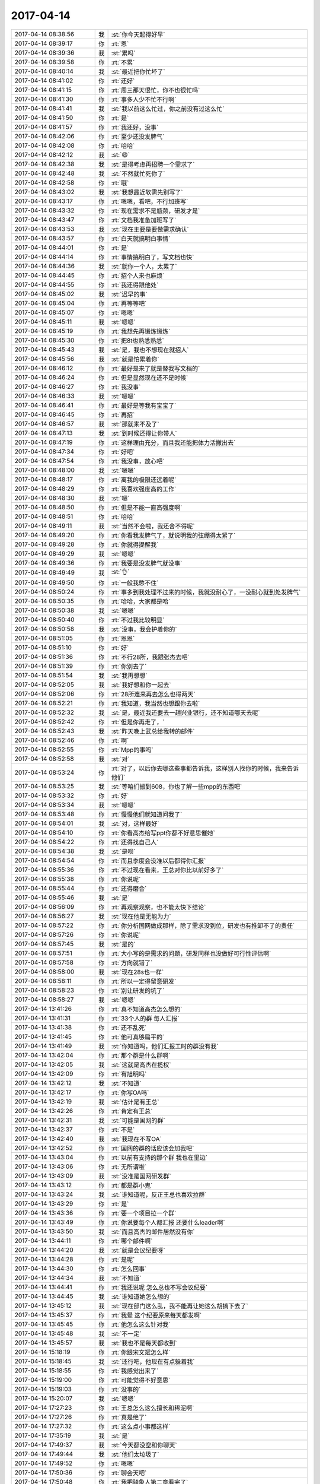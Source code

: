 2017-04-14
-------------

.. list-table::
   :widths: 25, 1, 60

   * - 2017-04-14 08:38:56
     - 我
     - :st:`你今天起得好早`
   * - 2017-04-14 08:39:17
     - 你
     - :rt:`恩`
   * - 2017-04-14 08:39:36
     - 我
     - :st:`累吗`
   * - 2017-04-14 08:39:58
     - 你
     - :rt:`不累`
   * - 2017-04-14 08:40:14
     - 我
     - :st:`最近把你忙坏了`
   * - 2017-04-14 08:41:02
     - 你
     - :rt:`还好`
   * - 2017-04-14 08:41:15
     - 你
     - :rt:`周三那天很忙，你不也很忙吗`
   * - 2017-04-14 08:41:30
     - 你
     - :rt:`事多人少不忙不行啊`
   * - 2017-04-14 08:41:41
     - 我
     - :st:`我以前这么忙过，你之前没有过这么忙`
   * - 2017-04-14 08:41:50
     - 你
     - :rt:`是`
   * - 2017-04-14 08:41:57
     - 你
     - :rt:`我还好，没事`
   * - 2017-04-14 08:42:06
     - 你
     - :rt:`至少还没发脾气`
   * - 2017-04-14 08:42:08
     - 你
     - :rt:`哈哈`
   * - 2017-04-14 08:42:12
     - 我
     - :st:`😄`
   * - 2017-04-14 08:42:38
     - 我
     - :st:`是得考虑再招聘一个需求了`
   * - 2017-04-14 08:42:48
     - 我
     - :st:`不然就忙死你了`
   * - 2017-04-14 08:42:58
     - 你
     - :rt:`哦`
   * - 2017-04-14 08:43:02
     - 我
     - :st:`我想最近软需先别写了`
   * - 2017-04-14 08:43:17
     - 你
     - :rt:`嗯嗯，看吧，不行加班写`
   * - 2017-04-14 08:43:32
     - 你
     - :rt:`现在需求不是瓶颈，研发才是`
   * - 2017-04-14 08:43:47
     - 你
     - :rt:`文档我准备加班写了`
   * - 2017-04-14 08:43:53
     - 我
     - :st:`现在主要是要做需求确认`
   * - 2017-04-14 08:43:57
     - 你
     - :rt:`白天就搞明白事情`
   * - 2017-04-14 08:44:01
     - 你
     - :rt:`是`
   * - 2017-04-14 08:44:14
     - 你
     - :rt:`事情搞明白了，写文档也快`
   * - 2017-04-14 08:44:36
     - 我
     - :st:`就你一个人，太累了`
   * - 2017-04-14 08:44:45
     - 你
     - :rt:`招个人来也麻烦`
   * - 2017-04-14 08:44:55
     - 你
     - :rt:`我还得跟他处`
   * - 2017-04-14 08:45:02
     - 我
     - :st:`迟早的事`
   * - 2017-04-14 08:45:04
     - 你
     - :rt:`再等等吧`
   * - 2017-04-14 08:45:07
     - 你
     - :rt:`嗯嗯`
   * - 2017-04-14 08:45:11
     - 我
     - :st:`嗯嗯`
   * - 2017-04-14 08:45:19
     - 你
     - :rt:`我想先再锻炼锻炼`
   * - 2017-04-14 08:45:30
     - 你
     - :rt:`把8t也熟悉熟悉`
   * - 2017-04-14 08:45:43
     - 我
     - :st:`是，我也不想现在就招人`
   * - 2017-04-14 08:45:56
     - 我
     - :st:`就是怕累着你`
   * - 2017-04-14 08:46:12
     - 你
     - :rt:`最好是来了就是替我写文档的`
   * - 2017-04-14 08:46:24
     - 你
     - :rt:`但是显然现在还不是时候`
   * - 2017-04-14 08:46:27
     - 你
     - :rt:`我没事`
   * - 2017-04-14 08:46:33
     - 我
     - :st:`嗯嗯`
   * - 2017-04-14 08:46:41
     - 你
     - :rt:`最好是等我有宝宝了`
   * - 2017-04-14 08:46:45
     - 你
     - :rt:`再招`
   * - 2017-04-14 08:46:57
     - 我
     - :st:`那就来不及了`
   * - 2017-04-14 08:47:13
     - 我
     - :st:`到时候还得让你带人`
   * - 2017-04-14 08:47:19
     - 你
     - :rt:`这样理由充分，而且我还能把体力活撇出去`
   * - 2017-04-14 08:47:34
     - 你
     - :rt:`好吧`
   * - 2017-04-14 08:47:54
     - 你
     - :rt:`我没事，放心吧`
   * - 2017-04-14 08:48:00
     - 我
     - :st:`嗯嗯`
   * - 2017-04-14 08:48:17
     - 你
     - :rt:`离我的极限还远着呢`
   * - 2017-04-14 08:48:29
     - 你
     - :rt:`我喜欢强度高的工作`
   * - 2017-04-14 08:48:30
     - 我
     - :st:`嗯`
   * - 2017-04-14 08:48:50
     - 你
     - :rt:`但是不能一直高强度啊`
   * - 2017-04-14 08:48:51
     - 你
     - :rt:`哈哈`
   * - 2017-04-14 08:49:11
     - 我
     - :st:`当然不会啦，我还舍不得呢`
   * - 2017-04-14 08:49:20
     - 你
     - :rt:`你看我发脾气了，就说明我的弦绷得太紧了`
   * - 2017-04-14 08:49:28
     - 你
     - :rt:`你就得提醒我`
   * - 2017-04-14 08:49:29
     - 我
     - :st:`嗯嗯`
   * - 2017-04-14 08:49:36
     - 你
     - :rt:`我要是没发脾气就没事`
   * - 2017-04-14 08:49:49
     - 我
     - :st:`👌`
   * - 2017-04-14 08:49:50
     - 你
     - :rt:`一般我憋不住`
   * - 2017-04-14 08:50:24
     - 你
     - :rt:`事多到我处理不过来的时候，我就没耐心了，一没耐心就到处发脾气`
   * - 2017-04-14 08:50:35
     - 你
     - :rt:`哈哈，大家都是哈`
   * - 2017-04-14 08:50:38
     - 我
     - :st:`嗯嗯`
   * - 2017-04-14 08:50:40
     - 你
     - :rt:`不过我比较明显`
   * - 2017-04-14 08:50:58
     - 我
     - :st:`没事，我会护着你的`
   * - 2017-04-14 08:51:05
     - 你
     - :rt:`恩恩`
   * - 2017-04-14 08:51:10
     - 你
     - :rt:`好`
   * - 2017-04-14 08:51:36
     - 你
     - :rt:`不行28所，我跟张杰去吧`
   * - 2017-04-14 08:51:39
     - 你
     - :rt:`你别去了`
   * - 2017-04-14 08:51:54
     - 我
     - :st:`我再想想`
   * - 2017-04-14 08:52:05
     - 我
     - :st:`我好想和你一起去`
   * - 2017-04-14 08:52:06
     - 你
     - :rt:`28所连来再去怎么也得两天`
   * - 2017-04-14 08:52:21
     - 你
     - :rt:`我知道，我当然也想跟你去啦`
   * - 2017-04-14 08:52:32
     - 我
     - :st:`是，最近我还要去一趟兴业银行，还不知道哪天去呢`
   * - 2017-04-14 08:52:42
     - 你
     - :rt:`但是你再走了，`
   * - 2017-04-14 08:52:43
     - 我
     - :st:`昨天晚上武总给我转的邮件`
   * - 2017-04-14 08:52:46
     - 你
     - :rt:`啊`
   * - 2017-04-14 08:52:55
     - 你
     - :rt:`Mpp的事吗`
   * - 2017-04-14 08:52:58
     - 我
     - :st:`对`
   * - 2017-04-14 08:53:24
     - 你
     - :rt:`对了，以后你去哪这些事都告诉我，这样别人找你的时候，我来告诉他们`
   * - 2017-04-14 08:53:25
     - 我
     - :st:`等咱们搬到608，你也了解一些mpp的东西吧`
   * - 2017-04-14 08:53:32
     - 你
     - :rt:`好`
   * - 2017-04-14 08:53:34
     - 我
     - :st:`嗯嗯`
   * - 2017-04-14 08:53:48
     - 你
     - :rt:`慢慢他们就知道问我了`
   * - 2017-04-14 08:54:01
     - 我
     - :st:`对，这样最好`
   * - 2017-04-14 08:54:10
     - 你
     - :rt:`你看高杰给写ppt你都不好意思催她`
   * - 2017-04-14 08:54:22
     - 你
     - :rt:`还得找自己人`
   * - 2017-04-14 08:54:38
     - 我
     - :st:`是呗`
   * - 2017-04-14 08:54:54
     - 你
     - :rt:`而且季度会没准以后都得你汇报`
   * - 2017-04-14 08:55:36
     - 你
     - :rt:`不过现在看来，王总对你比以前好多了`
   * - 2017-04-14 08:55:38
     - 你
     - :rt:`你说呢`
   * - 2017-04-14 08:55:44
     - 你
     - :rt:`还得磨合`
   * - 2017-04-14 08:55:46
     - 我
     - :st:`是`
   * - 2017-04-14 08:56:09
     - 你
     - :rt:`再观察观察，也不能太快下结论`
   * - 2017-04-14 08:56:27
     - 我
     - :st:`现在他是无能为力`
   * - 2017-04-14 08:57:22
     - 你
     - :rt:`你分析国网做成那样，除了需求没到位，研发也有推卸不了的责任`
   * - 2017-04-14 08:57:26
     - 你
     - :rt:`你说呢`
   * - 2017-04-14 08:57:45
     - 我
     - :st:`是的`
   * - 2017-04-14 08:57:51
     - 你
     - :rt:`大小写的是需求的问题，研发同样也没做好可行性评估啊`
   * - 2017-04-14 08:57:58
     - 你
     - :rt:`方向就错了`
   * - 2017-04-14 08:58:00
     - 我
     - :st:`现在28s也一样`
   * - 2017-04-14 08:58:11
     - 你
     - :rt:`所以一定得留意研发`
   * - 2017-04-14 08:58:23
     - 你
     - :rt:`别让研发的坑了`
   * - 2017-04-14 08:58:27
     - 我
     - :st:`嗯嗯`
   * - 2017-04-14 13:41:26
     - 你
     - :rt:`真不知道高杰怎么想的`
   * - 2017-04-14 13:41:31
     - 你
     - :rt:`33个人的群 每人汇报`
   * - 2017-04-14 13:41:38
     - 你
     - :rt:`还不乱死`
   * - 2017-04-14 13:41:45
     - 你
     - :rt:`他可真够扁平的`
   * - 2017-04-14 13:41:49
     - 我
     - :st:`你知道吗，他们汇报工时的群没有我`
   * - 2017-04-14 13:42:04
     - 你
     - :rt:`那个群是什么群啊`
   * - 2017-04-14 13:42:05
     - 我
     - :st:`这就是高杰在揽权`
   * - 2017-04-14 13:42:09
     - 你
     - :rt:`有旭明吗`
   * - 2017-04-14 13:42:12
     - 我
     - :st:`不知道`
   * - 2017-04-14 13:42:17
     - 你
     - :rt:`你写OA吗`
   * - 2017-04-14 13:42:19
     - 我
     - :st:`估计是有王总`
   * - 2017-04-14 13:42:26
     - 你
     - :rt:`肯定有王总`
   * - 2017-04-14 13:42:31
     - 我
     - :st:`可能是国网的群`
   * - 2017-04-14 13:42:37
     - 你
     - :rt:`不是`
   * - 2017-04-14 13:42:40
     - 我
     - :st:`我现在不写OA`
   * - 2017-04-14 13:42:52
     - 你
     - :rt:`国网的群的话应该会加我吧`
   * - 2017-04-14 13:43:04
     - 你
     - :rt:`以前有支持的那个群 我也在里边`
   * - 2017-04-14 13:43:06
     - 你
     - :rt:`无所谓啦`
   * - 2017-04-14 13:43:09
     - 我
     - :st:`没准是国网研发群`
   * - 2017-04-14 13:43:12
     - 你
     - :rt:`都是群小鬼`
   * - 2017-04-14 13:43:24
     - 我
     - :st:`谁知道呢，反正王总也喜欢拉群`
   * - 2017-04-14 13:43:29
     - 你
     - :rt:`是`
   * - 2017-04-14 13:43:36
     - 你
     - :rt:`要一个项目拉一个群`
   * - 2017-04-14 13:43:49
     - 你
     - :rt:`你说要每个人都汇报 还要什么leader啊`
   * - 2017-04-14 13:43:50
     - 我
     - :st:`而且高杰的邮件居然没有你`
   * - 2017-04-14 13:44:11
     - 你
     - :rt:`哪个邮件啊`
   * - 2017-04-14 13:44:20
     - 我
     - :st:`就是会议纪要呀`
   * - 2017-04-14 13:44:28
     - 你
     - :rt:`是呢`
   * - 2017-04-14 13:44:30
     - 你
     - :rt:`怎么回事`
   * - 2017-04-14 13:44:34
     - 我
     - :st:`不知道`
   * - 2017-04-14 13:44:41
     - 你
     - :rt:`我还说呢 怎么总也不写会议纪要`
   * - 2017-04-14 13:44:45
     - 我
     - :st:`谁知道她怎么想的`
   * - 2017-04-14 13:45:12
     - 我
     - :st:`现在部门这么乱，我不能再让她这么胡搞下去了`
   * - 2017-04-14 13:45:37
     - 你
     - :rt:`我晕 这个纪要原来每天都发啊`
   * - 2017-04-14 13:45:45
     - 你
     - :rt:`他怎么这么针对我`
   * - 2017-04-14 13:45:48
     - 我
     - :st:`不一定`
   * - 2017-04-14 13:45:57
     - 我
     - :st:`我也不是每天都收到`
   * - 2017-04-14 15:18:19
     - 你
     - :rt:`你跟宋文斌怎么样`
   * - 2017-04-14 15:18:45
     - 我
     - :st:`还行吧，他现在有点躲着我`
   * - 2017-04-14 15:18:55
     - 你
     - :rt:`我感觉出来了`
   * - 2017-04-14 15:19:00
     - 你
     - :rt:`可能觉得不好意思`
   * - 2017-04-14 15:19:03
     - 你
     - :rt:`没事的`
   * - 2017-04-14 15:20:07
     - 我
     - :st:`嗯嗯`
   * - 2017-04-14 17:27:23
     - 你
     - :rt:`王总怎么这么擅长和稀泥啊`
   * - 2017-04-14 17:27:26
     - 你
     - :rt:`真是绝了`
   * - 2017-04-14 17:27:32
     - 你
     - :rt:`这么点小事都这样`
   * - 2017-04-14 17:35:19
     - 我
     - :st:`是`
   * - 2017-04-14 17:49:37
     - 我
     - :st:`今天都没空和你聊天`
   * - 2017-04-14 17:49:44
     - 我
     - :st:`他们太垃圾了`
   * - 2017-04-14 17:49:52
     - 你
     - :rt:`嗯嗯`
   * - 2017-04-14 17:50:36
     - 你
     - :rt:`聊会天吧`
   * - 2017-04-14 17:50:48
     - 你
     - :rt:`我把骑象人第二章看完了`
   * - 2017-04-14 17:50:59
     - 我
     - :st:`好呀`
   * - 2017-04-14 17:51:09
     - 我
     - :st:`讲讲吧`
   * - 2017-04-14 17:51:56
     - 你
     - :rt:`现在不想讲`
   * - 2017-04-14 17:52:15
     - 你
     - :rt:`我一会也下班`
   * - 2017-04-14 17:52:18
     - 你
     - :rt:`我要去华苑`
   * - 2017-04-14 17:52:27
     - 你
     - :rt:`还得走到地铁站去`
   * - 2017-04-14 17:52:38
     - 我
     - :st:`那你就该和我一起走`
   * - 2017-04-14 17:52:48
     - 你
     - :rt:`我想太招摇了`
   * - 2017-04-14 17:52:55
     - 你
     - :rt:`说早退就早退`
   * - 2017-04-14 17:53:28
     - 我
     - :st:`😀，没事的`
   * - 2017-04-14 17:53:29
     - 你
     - :rt:`主要咱们现在离的太近  发微信聊天感觉太浪费了`
   * - 2017-04-14 17:53:41
     - 你
     - :rt:`面对面说 时间又太长`
   * - 2017-04-14 17:53:45
     - 我
     - :st:`是`
   * - 2017-04-14 17:53:48
     - 你
     - :rt:`还得适应一段时间`
   * - 2017-04-14 17:53:55
     - 你
     - :rt:`我上周已经看完了`
   * - 2017-04-14 17:53:57
     - 你
     - :rt:`跟你说下`
   * - 2017-04-14 17:54:16
     - 你
     - :rt:`第二章主要讲了三个方法好像 我做笔记了`
   * - 2017-04-14 17:54:43
     - 你
     - :rt:`算了 这么点时间 我跟你说说最近的处境吧`
   * - 2017-04-14 17:54:57
     - 你
     - :rt:`我最近有没有惹到你啊`
   * - 2017-04-14 17:55:04
     - 我
     - :st:`没有呀`
   * - 2017-04-14 17:56:27
     - 你
     - :rt:`我昨天把28s的事给捅出去了`
   * - 2017-04-14 17:56:33
     - 你
     - :rt:`现在想也不知道对不对`
   * - 2017-04-14 17:56:39
     - 你
     - :rt:`我一天都在纠结这事`
   * - 2017-04-14 17:56:48
     - 你
     - :rt:`也算不上纠结吧`
   * - 2017-04-14 17:56:54
     - 我
     - :st:`怎么了`
   * - 2017-04-14 17:56:55
     - 你
     - :rt:`就是想了一会`
   * - 2017-04-14 17:57:03
     - 你
     - :rt:`没事`
   * - 2017-04-14 17:57:11
     - 你
     - :rt:`就是给你和王总发的邮件`
   * - 2017-04-14 17:57:23
     - 我
     - :st:`哦，没啥事情`
   * - 2017-04-14 17:57:46
     - 你
     - :rt:`还让你提出28s按项目开发的方法了`
   * - 2017-04-14 17:57:57
     - 我
     - :st:`主要还是因为王总不管事`
   * - 2017-04-14 17:57:58
     - 你
     - :rt:`我知道你是很反对这么做的`
   * - 2017-04-14 17:58:28
     - 你
     - :rt:`他真够不管事的`
   * - 2017-04-14 17:58:52
     - 我
     - :st:`现在这么乱，我要是再不管就真的完了`
   * - 2017-04-14 17:59:02
     - 你
     - :rt:`事也管不到点上`
   * - 2017-04-14 17:59:10
     - 你
     - :rt:`唉`
   * - 2017-04-14 18:00:09
     - 我
     - :st:`你看见王总回的邮件了吗？`
   * - 2017-04-14 18:00:40
     - 我
     - :st:`没准高杰又在后面说我坏话呢`
   * - 2017-04-14 18:05:53
     - 你
     - :rt:`说去呗`
   * - 2017-04-14 18:06:07
     - 你
     - :rt:`王胜利刚才按照我的测试用例测得结果按拼音排序了`
   * - 2017-04-14 18:08:39
     - 我
     - :st:`那不就没事了吗`
   * - 2017-04-14 18:10:21
     - 你
     - :rt:`但是我这测试的结果不是`
   * - 2017-04-14 18:10:45
     - 我
     - :st:`是不是版本不一样`
   * - 2017-04-14 18:10:46
     - 你
     - :rt:`我再看看`
   * - 2017-04-14 18:10:47
     - 你
     - :rt:`要在微信群里汇报任务了吗`
   * - 2017-04-14 18:10:48
     - 你
     - :rt:`是每个组的群还是什么`
   * - 2017-04-14 18:10:49
     - 你
     - :rt:`我怎么不知道`
   * - 2017-04-14 18:11:02
     - 你
     - :rt:`说跟版本没关系`
   * - 2017-04-14 18:11:07
     - 你
     - :rt:`我这个是国网版本`
   * - 2017-04-14 18:11:10
     - 我
     - :st:`谁告诉你要汇报的`
   * - 2017-04-14 18:12:32
     - 你
     - :rt:`他们都在讨论这个事呢`
   * - 2017-04-14 18:13:52
     - 我
     - :st:`不就是高杰惹的吗`
   * - 2017-04-14 18:14:11
     - 你
     - :rt:`那那个群有你吗`
   * - 2017-04-14 18:14:16
     - 我
     - :st:`王总不也是回邮件了吗`
   * - 2017-04-14 18:14:21
     - 我
     - :st:`没有呀`
   * - 2017-04-14 18:14:27
     - 你
     - :rt:`这样的话 单独给她汇报`
   * - 2017-04-14 18:14:29
     - 你
     - :rt:`？`
   * - 2017-04-14 18:14:32
     - 我
     - :st:`对`
   * - 2017-04-14 18:14:39
     - 你
     - :rt:`这个bitch`
   * - 2017-04-14 18:14:47
     - 我
     - :st:`知道她的小心眼了吧`
   * - 2017-04-14 18:14:59
     - 我
     - :st:`我原来以为就是国网的呢`
   * - 2017-04-14 18:15:10
     - 我
     - :st:`现在想升级到整个部门`
   * - 2017-04-14 18:15:48
     - 你
     - :rt:`是`
   * - 2017-04-14 18:21:10
     - 你
     - :rt:`赵益，
       你试试， zh_cn.utf8 字符集情况下下，使用普通 char， vchar, lvarchar 等类型建表。查询时吧 order by 字符字段，变为  order by 字符字段::nchar(100) 即可实现中文拼音排序，不需要修改表结构。
       但是性能会略有下降，请你试用后，跟用户沟通，看是否可行。
       如果可行，我们把对GLS字符集支持的任务优先级降低，等项目不忙的时候，尝试修复GLS 支持 GB18030 字符集不全的问题。`
   * - 2017-04-14 18:21:17
     - 你
     - :rt:`看王胜利这孙子`
   * - 2017-04-14 18:21:38
     - 我
     - :st:`嗯嗯`
   * - 2017-04-14 18:21:39
     - 你
     - :rt:`做不了 得罪人的事 都是我做 这下好事 他也会写邮件了`
   * - 2017-04-14 18:21:51
     - 你
     - :rt:`靠 以后国网的事 我还不给他管了`
   * - 2017-04-14 18:21:52
     - 我
     - :st:`没错`
   * - 2017-04-14 18:21:55
     - 你
     - :rt:`真是小人`
   * - 2017-04-14 18:22:10
     - 我
     - :st:`让他自己去弄去`
   * - 2017-04-14 18:22:13
     - 你
     - :rt:`测试也要我测 说我不熟悉 不了解`
   * - 2017-04-14 18:22:20
     - 你
     - :rt:`这样的神经病`
   * - 2017-04-14 18:22:43
     - 你
     - :rt:`以后把职责明确 睡干啥就干啥`
   * - 2017-04-14 18:22:56
     - 你
     - :rt:`我才不干这蠢事了呢`
   * - 2017-04-14 18:22:56
     - 我
     - :st:`就是`
   * - 2017-04-14 18:23:02
     - 你
     - :rt:`以后邮件也别加我`
   * - 2017-04-14 18:23:17
     - 你
     - :rt:`研发的不老实做技术 这么多心眼`
   * - 2017-04-14 18:24:02
     - 你
     - :rt:`到时候赵益测不出来 我没空给他们传话`
   * - 2017-04-14 18:24:05
     - 你
     - :rt:`自己联系去`
   * - 2017-04-14 18:24:12
     - 我
     - :st:`对`
   * - 2017-04-14 18:24:37
     - 你
     - :rt:`气氛太不好了`
   * - 2017-04-14 18:24:48
     - 你
     - :rt:`我今天7点走`
   * - 2017-04-14 18:24:51
     - 你
     - :rt:`可以陪你了`
   * - 2017-04-14 18:28:25
     - 我
     - :st:`好呀`
   * - 2017-04-14 18:29:41
     - 你
     - :rt:`恩`
   * - 2017-04-14 18:29:48
     - 我
     - :st:`我回日志的邮件了`
   * - 2017-04-14 18:29:52
     - 你
     - :rt:`看见了`
   * - 2017-04-14 18:29:55
     - 你
     - :rt:`这样最好`
   * - 2017-04-14 18:30:00
     - 你
     - :rt:`正好那个群里也没你`
   * - 2017-04-14 18:30:06
     - 我
     - :st:`当时还想写你天天写日志呢`
   * - 2017-04-14 18:30:43
     - 你
     - :rt:`是啊`
   * - 2017-04-14 18:30:50
     - 你
     - :rt:`现在也不写了`
   * - 2017-04-14 18:31:18
     - 你
     - :rt:`原来开发中心 严丹还发周报呢`
   * - 2017-04-14 18:31:28
     - 你
     - :rt:`也让高杰写`
   * - 2017-04-14 18:31:29
     - 我
     - :st:`后来想想算了，不想把你扯进来`
   * - 2017-04-14 18:31:47
     - 我
     - :st:`对呀，我觉得也应该让她写`
   * - 2017-04-14 18:32:00
     - 你
     - :rt:`以前就是严丹写的啊`
   * - 2017-04-14 18:32:07
     - 你
     - :rt:`这样我们就知道大家在干啥了`
   * - 2017-04-14 18:32:24
     - 你
     - :rt:`现在王总知道我在干啥吗`
   * - 2017-04-14 18:32:27
     - 你
     - :rt:`他肯定不知道`
   * - 2017-04-14 18:32:33
     - 你
     - :rt:`你知道研发的干啥吗 你也不知道`
   * - 2017-04-14 18:32:34
     - 我
     - :st:`对呀`
   * - 2017-04-14 18:32:56
     - 你
     - :rt:`所以啊 没有汇报机智  大家就刷脸`
   * - 2017-04-14 18:33:04
     - 你
     - :rt:`抢功啊`
   * - 2017-04-14 18:33:23
     - 你
     - :rt:`高杰这样的项管也是醉了`
   * - 2017-04-14 18:33:32
     - 你
     - :rt:`不好好干自己该干的`
   * - 2017-04-14 18:33:35
     - 我
     - :st:`你看看王总用的这帮人都是心机婊`
   * - 2017-04-14 18:33:42
     - 你
     - :rt:`就是呗`
   * - 2017-04-14 18:33:46
     - 你
     - :rt:`刘畅 高杰`
   * - 2017-04-14 18:33:56
     - 我
     - :st:`还有王胜利`
   * - 2017-04-14 18:33:57
     - 你
     - :rt:`你就看他那个和稀泥的劲`
   * - 2017-04-14 18:34:00
     - 你
     - :rt:`是`
   * - 2017-04-14 18:34:07
     - 你
     - :rt:`你跟他说个话 难得不行`
   * - 2017-04-14 18:34:49
     - 我
     - :st:`唉`
   * - 2017-04-14 18:35:50
     - 你
     - :rt:`别想那些不开心的了`
   * - 2017-04-14 18:36:01
     - 你
     - :rt:`反正看清楚这些小鬼了`
   * - 2017-04-14 18:36:02
     - 我
     - :st:`嗯嗯`
   * - 2017-04-14 18:36:06
     - 你
     - :rt:`刘畅跟你抱怨啥了`
   * - 2017-04-14 18:36:22
     - 我
     - :st:`我下周四出差`
   * - 2017-04-14 18:36:33
     - 你
     - :rt:`看张杰老实的话 把张杰拉拢过来`
   * - 2017-04-14 18:36:39
     - 你
     - :rt:`好`
   * - 2017-04-14 18:36:40
     - 我
     - :st:`抱怨她干了太多杂事`
   * - 2017-04-14 18:36:51
     - 我
     - :st:`没空钻研业务`
   * - 2017-04-14 18:37:09
     - 我
     - :st:`我现在就是在争取张杰`
   * - 2017-04-14 18:37:43
     - 你
     - :rt:`她自己愿意干的`
   * - 2017-04-14 18:37:55
     - 你
     - :rt:`对的`
   * - 2017-04-14 18:38:03
     - 你
     - :rt:`我也会争取张杰的`
   * - 2017-04-14 18:38:19
     - 你
     - :rt:`咱们先把张杰争取过来 用张杰把王胜利踩下去`
   * - 2017-04-14 18:38:27
     - 我
     - :st:`嗯嗯`
   * - 2017-04-14 18:38:30
     - 你
     - :rt:`情况又有变化`
   * - 2017-04-14 18:38:37
     - 我
     - :st:`？`
   * - 2017-04-14 18:38:39
     - 你
     - :rt:`我得走了 路上给你发微信`
   * - 2017-04-14 18:38:46
     - 我
     - :st:`嗯嗯`
   * - 2017-04-14 18:41:16
     - 你
     - :rt:`周四走什么时候回来`
   * - 2017-04-14 18:41:23
     - 你
     - :rt:`出差`
   * - 2017-04-14 18:41:35
     - 我
     - :st:`周四见客户`
   * - 2017-04-14 18:41:43
     - 我
     - :st:`估计周五回来`
   * - 2017-04-14 18:41:54
     - 你
     - :rt:`恩，好`
   * - 2017-04-14 18:56:51
     - 你
     - :rt:`不聊了，我坐地铁`
   * - 2017-04-14 22:24:20
     - 你
     - :rt:`看来高杰确实是在背后搞鬼了`
   * - 2017-04-14 22:24:32
     - 你
     - :rt:`别回我啊`
   * - 2017-04-14 22:35:37
     - 你
     - [链接] `李辉和Yunming的聊天记录 <https://support.weixin.qq.com/cgi-bin/mmsupport-bin/readtemplate?t=page/favorite_record__w_unsupport>`_
   * - 2017-04-14 23:07:11
     - 你
     - [链接] `李辉和Yunming的聊天记录 <https://support.weixin.qq.com/cgi-bin/mmsupport-bin/readtemplate?t=page/favorite_record__w_unsupport>`_
   * - 2017-04-14 23:45:22
     - 你
     - [链接] `李辉和Yunming的聊天记录 <https://support.weixin.qq.com/cgi-bin/mmsupport-bin/readtemplate?t=page/favorite_record__w_unsupport>`_
   * - 2017-04-14 23:45:33
     - 你
     - :rt:`都在这了`
   * - 2017-04-14 23:45:40
     - 你
     - :rt:`别回，晚安`